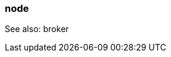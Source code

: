 === node
:term-name: node
:hover-text: A machine, which could be a server, a virtual machine (instance), or a Docker container. Every node has its own disk. Partitions are stored locally on nodes. In Kubernetes, a Node is the machine that Redpanda runs on. Outside the context of Kubernetes, this term may be used interchangeably with broker, such as `node_id`.
:category: Redpanda core

See also: broker
